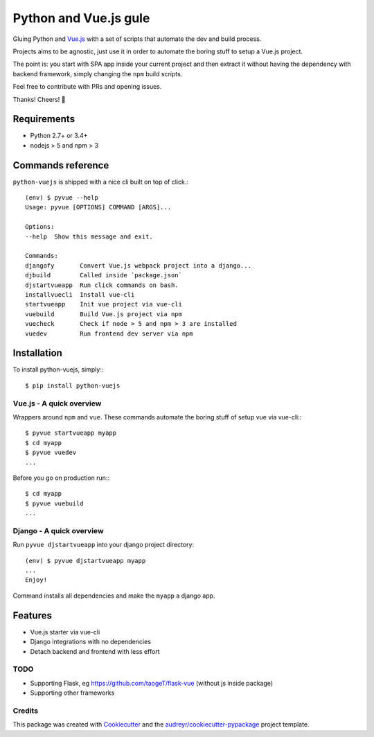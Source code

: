 ======================
Python and Vue.js gule
======================

.. image:: https://img.shields.io/pypi/v/python_vuejs.svg
    :target: https://pypi.python.org/pypi/python_vuejs
.. image:: https://pyup.io/repos/github/cstrap/python-vuejs/shield.svg
    :target: https://pyup.io/repos/github/cstrap/python-vuejs/
    :alt: Updates
.. image:: https://pyup.io/repos/github/cstrap/python-vuejs/python-3-shield.svg
    :target: https://pyup.io/repos/github/cstrap/python-vuejs/
    :alt: Python 3
.. image:: https://img.shields.io/pypi/l/python_vuejs.svg
    :target: https://pypi.python.org/pypi/python_vuejs
.. image:: https://travis-ci.org/cstrap/python-vuejs.svg?branch=master
    :target: https://travis-ci.org/cstrap/python-vuejs
.. image:: https://coveralls.io/repos/github/cstrap/python-vuejs/badge.svg?branch=master
    :target: https://coveralls.io/github/cstrap/python-vuejs?branch=master
.. image:: https://readthedocs.org/projects/python-vuejs/badge/?version=latest
    :target: http://python-vuejs.readthedocs.io/en/latest/?badge=latest
    :alt: Documentation Status

Gluing Python and `Vue.js <https://vuejs.org/>`_ with a set of scripts that automate the dev and build process.

Projects aims to be agnostic, just use it in order to automate the boring stuff to setup a Vue.js project.

The point is: you start with SPA app inside your current project and then extract it without having the dependency 
with backend framework, simply changing the ``npm`` build scripts.

Feel free to contribute with PRs and opening issues.

Thanks!
Cheers! 🍻

------------
Requirements
------------

* Python 2.7+ or 3.4+
* nodejs > 5 and npm > 3

------------------
Commands reference
------------------

``python-vuejs`` is shipped with a nice cli built on top of click.::

    (env) $ pyvue --help
    Usage: pyvue [OPTIONS] COMMAND [ARGS]...

    Options:
    --help  Show this message and exit.

    Commands:
    djangofy       Convert Vue.js webpack project into a django...
    djbuild        Called inside `package.json`
    djstartvueapp  Run click commands on bash.
    installvuecli  Install vue-cli
    startvueapp    Init vue project via vue-cli
    vuebuild       Build Vue.js project via npm
    vuecheck       Check if node > 5 and npm > 3 are installed
    vuedev         Run frontend dev server via npm

------------
Installation
------------

To install python-vuejs, simply:::

    $ pip install python-vuejs

Vue.js - A quick overview
-------------------------

Wrappers around ``npm`` and ``vue``.
These commands automate the boring stuff of setup vue via vue-cli:::

    $ pyvue startvueapp myapp
    $ cd myapp
    $ pyvue vuedev 
    ...

Before you go on production run:::

    $ cd myapp 
    $ pyvue vuebuild
    ...


Django - A quick overview
-------------------------

Run ``pyvue djstartvueapp`` into your django project directory::

    (env) $ pyvue djstartvueapp myapp
    ...
    Enjoy!

Command installs all dependencies and make the ``myapp`` a django app.

--------
Features
--------

* Vue.js starter via vue-cli
* Django integrations with no dependencies
* Detach backend and frontend with less effort

TODO
----

* Supporting Flask, eg https://github.com/taogeT/flask-vue (without js inside package)
* Supporting other frameworks

Credits
-------

This package was created with Cookiecutter_ and the `audreyr/cookiecutter-pypackage`_ project template.

.. _Cookiecutter: https://github.com/audreyr/cookiecutter
.. _`audreyr/cookiecutter-pypackage`: https://github.com/audreyr/cookiecutter-pypackage

